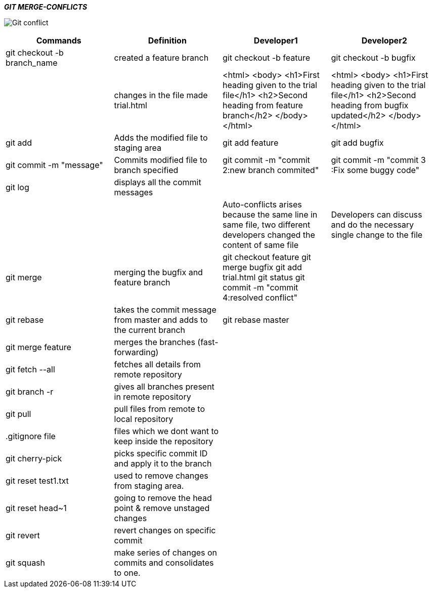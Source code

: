 ====
*_GIT MERGE-CONFLICTS_*
====
image:https://d1h3p5fzmizjvp.cloudfront.net/wp-content/uploads/2018/01/26113342/Git-conflict.png[] +

|===
|Commands |Definition |Developer1 |Developer2

|git checkout -b branch_name
|created a feature branch
|git checkout -b feature
|git checkout -b bugfix


|
|changes in the file made trial.html
|<html>
       <body>
         <h1>First heading given to the trial file</h1>
         <h2>Second heading from feature branch</h2>
       </body>
 </html>
| <html>
        <body>
         <h1>First heading given to the trial file</h1>
         <h2>Second heading from bugfix updated</h2>
       </body>
  </html>

|git add
|Adds the modified file to staging area
|git add feature
|git add bugfix

|git commit -m "message"
|Commits modified file to branch specified
|git commit -m "commit 2:new branch commited"
|git commit -m "commit 3 :Fix some buggy code"

|git log
|displays all the commit messages
|
|

|
|
|Auto-conflicts arises because the same line in same file, two different developers changed the content of same file
|Developers can discuss and do the necessary single change to the file


|git merge
|merging the bugfix and feature branch
|git checkout feature
git merge bugfix
git add trial.html
git status
git commit -m "commit 4:resolved conflict"
|

|git rebase
|takes the commit message from master and adds to the current branch
|git rebase master
|


|git merge feature
|merges the branches (fast-forwarding)
|
|

|git fetch --all
|fetches all details from remote repository
|
|

|git branch -r
|gives all branches present in remote repository
|
|

|git pull
|pull files from remote to local repository
|
|

|.gitignore file
|files which we dont want to keep inside the repository
|
|

|git cherry-pick
|picks specific commit ID and apply it to the branch
|
|

|git reset test1.txt
|used to remove changes from staging area.
|
|

|git reset head~1
|going to remove the head point & remove unstaged changes
|
|

|git revert
|revert changes on specific commit
|
|

|git squash
|make series of changes on commits and consolidates to one.
|
|
